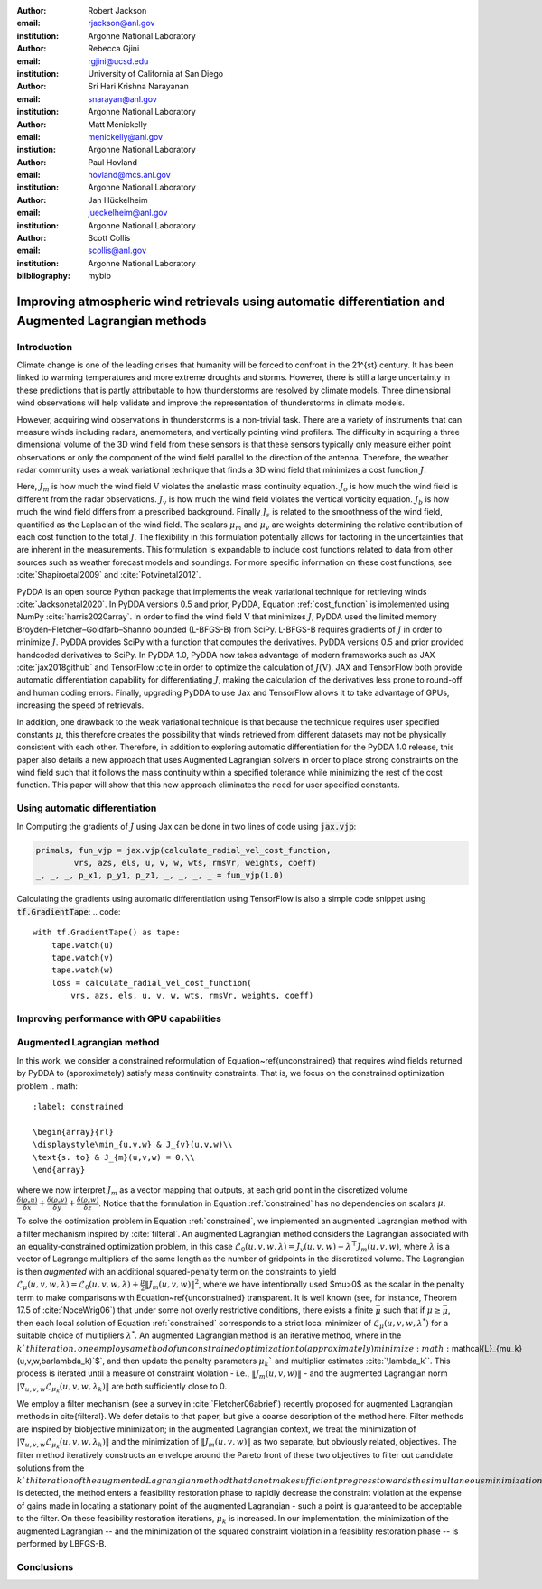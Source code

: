 :author: Robert Jackson
:email: rjackson@anl.gov
:institution: Argonne National Laboratory

:author: Rebecca Gjini
:email: rgjini@ucsd.edu
:institution: University of California at San Diego

:author: Sri Hari Krishna Narayanan
:email: snarayan@anl.gov
:institution: Argonne National Laboratory

:author: Matt Menickelly
:email: menickelly@anl.gov
:instiution: Argonne National Laboratory

:author: Paul Hovland
:email: hovland@mcs.anl.gov
:institution: Argonne National Laboratory

:author: Jan Hückelheim
:email: jueckelheim@anl.gov
:institution: Argonne National Laboratory

:author: Scott Collis
:email: scollis@anl.gov
:institution: Argonne National Laboratory

:bilbliography: mybib

------------------------------------------------------------------------------------------------------
Improving atmospheric wind retrievals using automatic differentiation and Augmented Lagrangian methods
------------------------------------------------------------------------------------------------------

============
Introduction
============
Climate change is one of the leading crises that humanity will be forced to confront in the 21^{st} century.
It has been linked to warming temperatures and more extreme droughts and storms. However, there is still a large
uncertainty in these predictions that is partly attributable to how thunderstorms are resolved by climate models.
Three dimensional wind observations will help validate and improve the representation of thunderstorms in climate models.

However, acquiring wind observations in thunderstorms is a non-trivial task. There are a variety of instruments that can
measure winds including radars, anemometers, and vertically pointing wind profilers. The difficulty in acquiring a
three dimensional volume of the 3D wind field from these sensors is that these sensors typically only measure either
point observations or only the component of the wind field parallel to the direction of the antenna.
Therefore, the weather radar community uses a weak variational technique that finds a 3D wind field that minimizes a
cost function :math:`J`.

.. math::
    :label: cost_function

    J(\textbf{V}) = \mu_{m}J_{m} + \mu_{o}J_{o} + \mu_{v}J_{v} + \mu{b}J_{b} + \mu_{s}J_{s}

Here, :math:`J_{m}` is how much the wind field :math:`\textbf{V}` violates the
anelastic mass continuity equation. :math:`J_{o}` is how much the wind field is
different from the radar observations. :math:`J_{v}` is how much the wind field
violates the vertical vorticity equation. :math:`J_{b}` is how much the wind field
differs from a prescribed background. Finally :math:`J_{s}` is related to the smoothness
of the wind field, quantified as the Laplacian of the wind field. The scalars :math:`\mu_{m}` and :math:`\mu_{v}` are weights determining the relative contribution
of each cost function to the total :math:`J`. The flexibility in this formulation potentially allows
for factoring in the uncertainties that are inherent in the measurements. This formulation is expandable
to include cost functions related to data from other sources such as weather forecast models and soundings.
For more specific information on these cost functions, see :cite:`Shapiroetal2009` and :cite:`Potvinetal2012`.

PyDDA is an open source Python package that implements the weak variational technique
for retrieving winds :cite:`Jacksonetal2020`. In PyDDA versions 0.5 and prior,
PyDDA, Equation :ref:`cost_function` is implemented using NumPy :cite:`harris2020array`.
In order to find the wind field :math:`\textbf{V}` that minimizes :math:`J`, PyDDA
used the limited memory Broyden–Fletcher–Goldfarb–Shanno bounded (L-BFGS-B) from SciPy.
L-BFGS-B requires gradients of :math:`J` in order to minimize :math:`J`.
PyDDA provides SciPy with a function that computes the derivatives.
PyDDA versions 0.5 and prior provided handcoded derivatives to SciPy. In PyDDA 1.0,
PyDDA now takes advantage of modern frameworks such as JAX :cite:`jax2018github`
and TensorFlow :cite:in order to optimize the calculation of :math:`J(\textbf{V})`.
JAX and TensorFlow both provide automatic differentiation capability for differentiating :math:`J`,
making the calculation of the derivatives less prone to round-off and human coding errors.
Finally, upgrading PyDDA to use Jax and TensorFlow allows it to take advantage of GPUs,
increasing the speed of retrievals.

In addition, one drawback to the weak variational technique is that because the technique requires
user specified constants :math:`\mu`, this therefore creates the possibility that winds retrieved
from different datasets may not be physically consistent with each other. Therefore, in addition
to exploring automatic differentiation for the PyDDA 1.0 release, this paper also details a new approach
that uses Augmented Lagrangian solvers in order to place strong constraints on the wind field
such that it follows the mass continuity within a specified tolerance
while minimizing the rest of the cost function. This paper will show
that this new approach eliminates the need for user specified constants.

===============================
Using automatic differentiation
===============================

In Computing the gradients of :math:`J` using Jax can be done in two lines of
code using :code:`jax.vjp`:

.. code::

    primals, fun_vjp = jax.vjp(calculate_radial_vel_cost_function,
            vrs, azs, els, u, v, w, wts, rmsVr, weights, coeff)
    _, _, _, p_x1, p_y1, p_z1, _, _, _, _ = fun_vjp(1.0)

Calculating the gradients using automatic differentiation using TensorFlow
is also a simple code snippet using :code:`tf.GradientTape`:
.. code::

    with tf.GradientTape() as tape:
        tape.watch(u)
        tape.watch(v)
        tape.watch(w)
        loss = calculate_radial_vel_cost_function(
            vrs, azs, els, u, v, w, wts, rmsVr, weights, coeff)


===========================================
Improving performance with GPU capabilities
===========================================


===========================
Augmented Lagrangian method
===========================

In this work, we consider a constrained reformulation of Equation~\ref{unconstrained} that requires wind fields returned by PyDDA to (approximately) satisfy mass continuity constraints.
That is, we focus on the constrained optimization problem
.. math::
    :label: constrained

    \begin{array}{rl}
    \displaystyle\min_{u,v,w} & J_{v}(u,v,w)\\
    \text{s. to} & J_{m}(u,v,w) = 0,\\
    \end{array}

where we now interpret :math:`J_m` as a vector mapping that outputs, at each grid point in the discretized volume
:math:`\frac{\delta(\rho_{s}u)}{\delta x}  + \frac{\delta(\rho_{s}v)}{\delta y} + \frac{\delta(\rho_{s}w)}{\delta z}`.
Notice that the formulation in Equation :ref:`constrained` has no dependencies on scalars :math:`\mu`.

To solve the optimization problem in Equation :ref:`constrained`,
we implemented an augmented Lagrangian method with a filter mechanism inspired by :cite:`filteral`.
An augmented Lagrangian method considers the Lagrangian associated with an equality-constrained optimization problem, in this case
:math:`\mathcal{L}_0(u,v,w,\lambda) = J_v(u,v,w) - \lambda^\top J_m(u,v,w)`,
where :math:`\lambda` is a vector of Lagrange multipliers of the same length as the number of gridpoints in the discretized volume.
The Lagrangian is then *augmented* with an additional squared-penalty term on the constraints to yield
:math:`\mathcal{L}_{\mu}(u,v,w,\lambda) = \mathcal{L}_0(u,v,w,\lambda) + \frac{\mu}{2}\|J_m(u,v,w)\|^2`,
where we have intentionally used $\mu>0$ as the scalar in the penalty term to make comparisons with Equation~\ref{unconstrained} transparent.
It is well known (see, for instance, Theorem 17.5 of :cite:`NoceWrig06`) that
under some not overly restrictive conditions,
there exists a finite :math:`\bar\mu` such that if :math:`\mu \geq \bar\mu`,
then each local solution of Equation :ref:`constrained` corresponds to a strict
local minimizer of :math:`\mathcal{L}_{\mu}(u,v,w,\lambda^*)` for a suitable
choice of multipliers :math:`\lambda^*`.
An augmented Lagrangian method is an iterative method, where in the :math:`k`th iteration,
one employs a method of unconstrained optimization to (approximately) minimize
:math:`\mathcal{L}_{\mu_k}(u,v,w,\bar\lambda_k)`$`, and then update the penalty
parameters :math:`\mu_k`$` and multiplier estimates :cite:`\lambda_k``.
This process is iterated until a measure of constraint violation - i.e.,
:math:`\|J_m(u,v,w)\|` - and the augmented Lagrangian norm
:math:`|\nabla_{u,v,w} \mathcal{L}_{\mu_k}(u,v,w,\lambda_k)\|` are both sufficiently close to 0.

We employ a filter mechanism (see a survey in :cite:`Fletcher06abrief`) recently proposed for augmented Lagrangian methods in \cite{filteral}.
We defer details to that paper, but give a coarse description of the method here.
Filter methods are inspired by biobjective minimization;
in the augmented Lagrangian context, we treat the minimization of
:math:`|\nabla_{u,v,w} \mathcal{L}_{\mu_k}(u,v,w,\lambda_k)\|` and the
minimization of :math:`\|J_m(u,v,w)\|` as two separate, but obviously related, objectives.
The filter method iteratively constructs an envelope around the Pareto front of
these two objectives to filter out candidate solutions from the :math:`k`th
iteration of the augmented Lagrangian method that do not make sufficient
progress towards the simultaneous minimization of both objectives; if an
approximate minimizer of the $k$th augmented Lagrangian is outside the envelope,
it is deemed acceptable to the filter.
When insufficient progress towards the minimization of :math:`\|J_m(u,v,w)\|` is detected,
the method enters a feasibility restoration phase to rapidly decrease the constraint
violation at the expense of gains made in locating a stationary point of the augmented Lagrangian
- such a point is guaranteed to be acceptable to the filter. On these
feasibility restoration iterations, :math:`\mu_k` is increased.
In our implementation, the minimization of the augmented Lagrangian --
and the minimization of the squared constraint violation in a feasiblity restoration phase
-- is performed by LBFGS-B.

.. figure:: wrf_simulation.png
   :align: center

.. figure:: auglag1.eps
   :align: center

.. figure:: auglag2.eps
   :align: center

.. figure:: lbfgs1.eps
   :align: center

.. figure:: lbfgs2.eps
   :align: center

.. figure:: figure_updrafts.png
   :align: center

===========
Conclusions
===========

